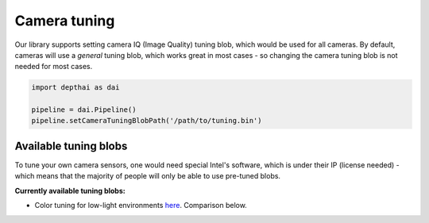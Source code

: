 Camera tuning
=============

Our library supports setting camera IQ (Image Quality) tuning blob, which would be used for all cameras.
By default, cameras will use a *general* tuning blob, which works great in most cases - so changing the camera
tuning blob is not needed for most cases.

.. code-block:: python

    import depthai as dai

    pipeline = dai.Pipeline()
    pipeline.setCameraTuningBlobPath('/path/to/tuning.bin')

Available tuning blobs
######################

To tune your own camera sensors, one would need special Intel's software, which is under their IP (license needed)
- which means that the majority of people will only be able to use pre-tuned blobs.

**Currently available tuning blobs:**

- Color tuning for low-light environments `here <https://artifacts.luxonis.com/artifactory/luxonis-depthai-data-local/misc/tuning_color_low_light.bin>`__. Comparison below.

.. image:: /_static/images/tutorials/tuning-comparison.jpeg